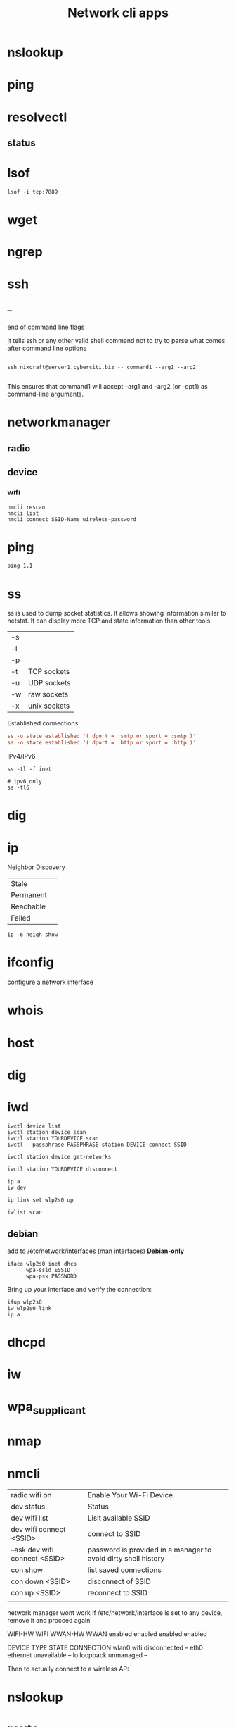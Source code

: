 #+TITLE: Network cli apps

* nslookup
* ping
* resolvectl
** status
* lsof
#+begin_src shell
lsof -i tcp:7889
#+end_src
* wget
* ngrep
* ssh
** --
end of command line flags

It tells ssh or any other valid shell command not to try to parse what comes after command line options

#+begin_src shell

ssh nixcraft@server1.cyberciti.biz -- command1 --arg1 --arg2

#+end_src

 This ensures that command1 will accept --arg1 and --arg2 (or -opt1) as command-line arguments.
* networkmanager
** radio
** device
*** wifi
#+begin_src shell
nmcli rescan
nmcli list
nmcli connect SSID-Name wireless-password
#+end_src

* ping
#+begin_src shell
ping 1.1
#+end_src
* ss
ss is used to dump socket statistics. It allows showing information similar to netstat.
It can display more TCP and state information than other tools.


|    |              |
|----+--------------|
| -s |              |
| -l |              |
| -p |              |
| -t | TCP sockets  |
| -u | UDP sockets  |
| -w | raw sockets  |
| -x | unix sockets |

Established connections

#+begin_src conf
ss -o state established '( dport = :smtp or sport = :smtp )'
ss -o state established '( dport = :http or sport = :http )'
#+end_src

IPv4/IPv6

#+begin_src shell
ss -tl -f inet

# ipv6 only
ss -tl6
#+end_src

* dig
* ip

Neighbor Discovery

|           |   |
|-----------+---|
| Stale     |   |
| Permanent |   |
| Reachable |   |
| Failed    |   |

#+begin_src shell
ip -6 neigh show
#+end_src
* ifconfig
configure a network interface
* whois
* host
* dig
* iwd
#+begin_src shell
iwctl device list
iwctl station device scan
iwctl station YOURDEVICE scan
iwctl --passphrase PASSPHRASE station DEVICE connect SSID

iwctl station device get-networks

iwctl station YOURDEVICE disconnect
#+end_src

#+begin_src shell
ip a
iw dev

ip link set wlp2s0 up

iwlist scan
#+end_src

** debian
add to /etc/network/interfaces (man interfaces) *Debian-only*

#+begin_src shell
iface wlp2s0 inet dhcp
      wpa-ssid ESSID
      wpa-psk PASSWORD
#+end_src

Bring up your interface and verify the connection:

#+begin_src shell
ifup wlp2s0
iw wlp2s0 link
ip a
#+end_src
* dhcpd
* iw
* wpa_supplicant
* nmap
* nmcli
|                               |                                                                |
|-------------------------------+----------------------------------------------------------------|
| radio wifi on                 | Enable Your Wi-Fi Device                                       |
| dev status                    | Status                                                         |
| dev wifi list                 | Lisit available SSID                                           |
| dev wifi connect <SSID>       | connect to SSID                                                |
| --ask dev wifi connect <SSID> | password is provided in a manager to avoid dirty shell history |
| con show                      | list saved connections                                         |
| con down <SSID>               | disconnect of SSID                                             |
| con up <SSID>                 | reconnect to SSID                                              |
|                               |                                                                |

network manager wont work if /etc/network/interface is set to any device, remove it and procced again

# nmcli radio
WIFI-HW  WIFI     WWAN-HW  WWAN    
enabled  enabled  enabled  enabled 
# nmcli device
DEVICE  TYPE      STATE         CONNECTION 
wlan0   wifi      disconnected  --         
eth0    ethernet  unavailable   --         
lo      loopback  unmanaged     --         

Then to actually connect to a wireless AP:

# nmcli device wifi rescan
# nmcli device wifi list
# nmcli device wifi connect SSID-Name --ask

* nslookup
* route
* netstat
|        |   |
|--------+---|
| -natp  |   |
| -tulpn |   |

* netcat
* tcpdump
Tcpdump  prints  out  a description of the contents of packets on a network interface that match the Boolean expres‐
sion; the description is preceded by a time stamp, printed, by default, as hours, minutes, seconds, and fractions of
a second since midnight.  It can also be run with the -w flag, which causes it to save the packet data to a file for
later analysis, and/or with the -r flag, which causes it to read from a saved packet file rather than to read  pack‐
ets  from  a network interface.  It can also be run with the -V flag, which causes it to read a list of saved packet
files. In all cases, only packets that match expression will be processed by tcpdump.


** HTTP GET
tcpdump -i any -s 0 -A 'tcp[((tcp[12:1] & 0xf0) >> 2):4] = 0x47455420'
** HTTP POST:
tcpdump -i any -s 0 -A 'tcp[((tcp[12:1] & 0xf0) >> 2):4] = 0x504F5354'
* ethtool
* telnet
The telnet command is used for interactive communication with another host using the TELNET protocol. It begins in
command mode, where it prints a telnet prompt ("telnet> "). If telnet is invoked with a host argument, it performs an
open command implicitly; see the description below.

* rlogin
* traceroute
traceroute tracks the route packets taken from an IP network on their way to a given host. It utilizes the IP protocol's time to live (TTL) field and attempts to elicit an ICMP TIME_EXCEEDED response from each gateway along the path to the host.
* ethtool
* arp
Arp manipulates or displays the kernel's IPv4 network neighbour cache. It can
add entries to the table, delete one or display the current content.

ARP stands for Address Resolution Protocol, which is used to find the
media access control address of a network neighbour for a given IPv4
Address.

- IPv4

|    |                                                                                             |
|----+---------------------------------------------------------------------------------------------|
| -a | Use alternate BSD style output format (with no fixed columns).                              |
| -n | shows numerical addresses instead of trying to determine symbolic host, port or user names. |

* socat
Socat  is  a  command line based utility that establishes two bidirectional byte streams and transfers data between them. Be‐
cause the streams can be constructed from a large set of different types of data sinks and sources (see address  types),  and
because lots of address options may be applied to the streams, socat can be used for many different purposes.

#+begin_src shell
socat tcp-listen:7889,bind=127.0.0.1 stdout &
#+end_src

* wireshark
* ngrep
* iftop
* nethogs
